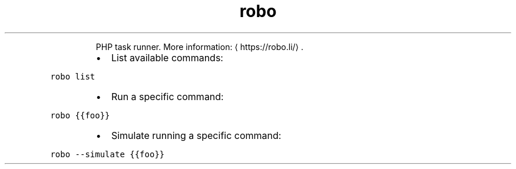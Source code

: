 .TH robo
.PP
.RS
PHP task runner.
More information: \[la]https://robo.li/\[ra]\&.
.RE
.RS
.IP \(bu 2
List available commands:
.RE
.PP
\fB\fCrobo list\fR
.RS
.IP \(bu 2
Run a specific command:
.RE
.PP
\fB\fCrobo {{foo}}\fR
.RS
.IP \(bu 2
Simulate running a specific command:
.RE
.PP
\fB\fCrobo \-\-simulate {{foo}}\fR

